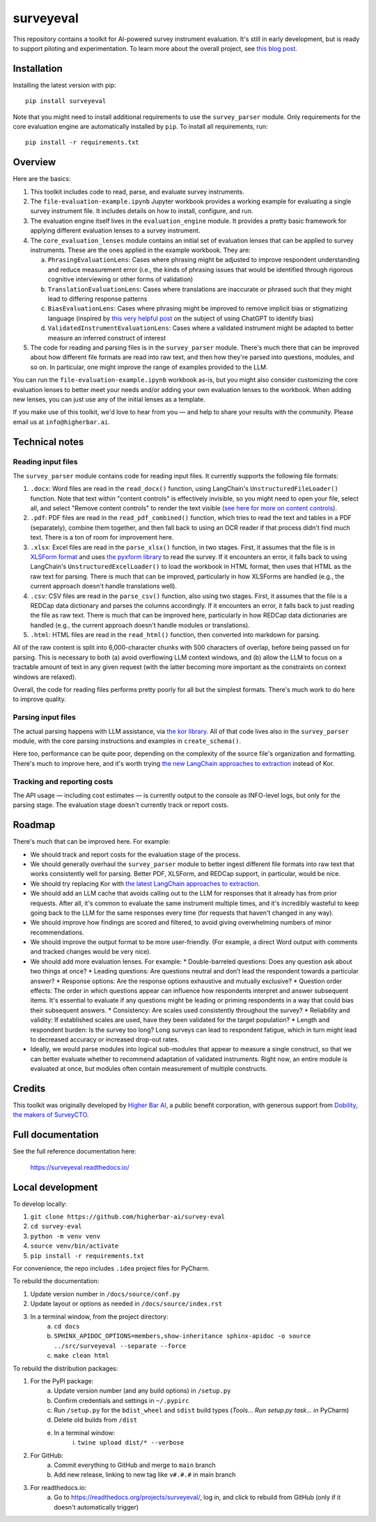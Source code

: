 ==========
surveyeval
==========

This repository contains a toolkit for AI-powered survey instrument evaluation. It's still in early development, but 
is ready to support piloting and experimentation. To learn more about the overall project, see 
`this blog post <https://www.linkedin.com/pulse/under-the-hood-ai-beyond-chatbots-christopher-robert-dquue>`_.

Installation
------------

Installing the latest version with pip::

    pip install surveyeval

Note that you might need to install additional requirements to use the ``survey_parser`` module. Only requirements for
the core evaluation engine are automatically installed by ``pip``. To install all requirements, run::

    pip install -r requirements.txt

Overview
---------

Here are the basics:

#. This toolkit includes code to read, parse, and evaluate survey instruments.
#. The ``file-evaluation-example.ipynb`` Jupyter workbook provides a working example for evaluating a single survey
   instrument file. It includes details on how to install, configure, and run.
#. The evaluation engine itself lives in the ``evaluation_engine`` module. It provides a pretty basic framework for
   applying different evaluation lenses to a survey instrument.
#. The ``core_evaluation_lenses`` module contains an initial set of evaluation lenses that can be applied to survey
   instruments. These are the ones applied in the example workbook. They are:

   a. ``PhrasingEvaluationLens``: Cases where phrasing might be adjusted to improve respondent understanding and reduce
      measurement error (i.e., the kinds of phrasing issues that would be identified through rigorous cognitive
      interviewing or other forms of validation)
   b. ``TranslationEvaluationLens``: Cases where translations are inaccurate or phrased such that they might lead to
      differing response patterns
   c. ``BiasEvaluationLens``: Cases where phrasing might be improved to remove implicit bias or stigmatizing language
      (inspired by `this very helpful post <https://www.linkedin.com/pulse/using-chatgpt-counter-bias-prejudice-discrimination-johannes-schunter/>`_
      on the subject of using ChatGPT to identify bias)
   d. ``ValidatedInstrumentEvaluationLens``: Cases where a validated instrument might be adapted to better measure an
      inferred construct of interest
#. The code for reading and parsing files is in the ``survey_parser`` module. There's much there that can be improved
   about how different file formats are read into raw text, and then how they're parsed into questions, modules, and so 
   on. In particular, one might improve the range of examples provided to the LLM.

You can run the ``file-evaluation-example.ipynb`` workbook as-is, but you might also consider customizing the
core evaluation lenses to better meet your needs and/or adding your own evaluation lenses to the workbook. When adding
new lenses, you can just use any of the initial lenses as a template.

If you make use of this toolkit, we'd love to hear from you — and help to share your results with the community. Please
email us at ``info@higherbar.ai``.

Technical notes
---------------

Reading input files
^^^^^^^^^^^^^^^^^^^

The ``survey_parser`` module contains code for reading input files. It currently supports the following
file formats:

1. ``.docx``: Word files are read in the ``read_docx()`` function, using LangChain's ``UnstructuredFileLoader()`` function.
   Note that text within "content controls" is effectively invisible, so you might need to open your file, select all, 
   and select "Remove content controls" to render the text visible 
   (`see here for more on content controls <https://learn.microsoft.com/en-us/office/client-developer/word/content-controls-in-word>`_).
2. ``.pdf``: PDF files are read in the ``read_pdf_combined()`` function, which tries to read the text and tables in a PDF
   (separately), combine them together, and then fall back to using an OCR reader if that process didn't find much 
   text. There is a ton of room for improvement here.
3. ``.xlsx``: Excel files are read in the ``parse_xlsx()`` function, in two stages. First, it assumes that the file is in
   `XLSForm format <https://xlsform.org/en/>`_ and uses `the pyxform library <https://github.com/XLSForm/pyxform>`_ to
   read the survey. If it encounters an error, it falls back to using LangChain's ``UnstructuredExcelLoader()`` to load
   the workbook in HTML format, then uses that HTML as the raw text for parsing. There is much that can be improved,
   particularly in how XLSForms are handled (e.g., the current approach doesn't handle translations well).
4. ``.csv``: CSV files are read in the ``parse_csv()`` function, also using two stages. First, it assumes that the file
   is a REDCap data dictionary and parses the columns accordingly. If it encounters an error, it falls back to just
   reading the file as raw text. There is much that can be improved here, particularly in how REDCap data 
   dictionaries are handled (e.g., the current approach doesn't handle modules or translations).
5. ``.html``: HTML files are read in the ``read_html()`` function, then converted into markdown for parsing.

All of the raw content is split into 6,000-character chunks with 500 characters of overlap, before being passed on
for parsing. This is necessary to both (a) avoid overflowing LLM context windows, and (b) allow the LLM to focus on
a tractable amount of text in any given request (with the latter becoming more important as the constraints on context
windows are relaxed).

Overall, the code for reading files performs pretty poorly for all but the simplest formats. There's much work to do
here to improve quality.

Parsing input files
^^^^^^^^^^^^^^^^^^^

The actual parsing happens with LLM assistance, via `the kor library <https://github.com/eyurtsev/kor>`_. All of that
code lives also in the ``survey_parser`` module, with the core parsing instructions and examples in ``create_schema()``.

Here too, performance can be quite poor, depending on the complexity of the source file's organization and formatting.
There's much to improve here, and it's worth trying 
`the new LangChain approaches to extraction <https://python.langchain.com/docs/use_cases/extraction/>`_ instead of Kor.

Tracking and reporting costs
^^^^^^^^^^^^^^^^^^^^^^^^^^^^

The API usage — including cost estimates — is currently output to the console as INFO-level logs, but only for the
parsing stage. The evaluation stage doesn't currently track or report costs.

Roadmap
-------

There's much that can be improved here. For example:

* We should track and report costs for the evaluation stage of the process.
* We should generally overhaul the ``survey_parser`` module to better ingest different file formats into
  raw text that works consistently well for parsing. Better PDF, XLSForm, and REDCap support, in particular, would be
  nice.
* We should try replacing Kor with 
  `the latest LangChain approaches to extraction <https://python.langchain.com/docs/use_cases/extraction/>`_.
* We should add an LLM cache that avoids calling out to the LLM for responses that it already has from prior requests.
  After all, it's common to evaluate the same instrument multiple times, and it's incredibly wasteful to 
  keep going back to the LLM for the same responses every time (for requests that haven't changed in any way).
* We should improve how findings are scored and filtered, to avoid giving overwhelming numbers of minor 
  recommendations.
* We should improve the output format to be more user-friendly. (For example, a direct Word output with comments and 
  tracked changes would be very nice).
* We should add more evaluation lenses. For example:
  * Double-barreled questions: Does any question ask about two things at once?
  * Leading questions: Are questions neutral and don’t lead the respondent towards a particular answer?
  * Response options: Are the response options exhaustive and mutually exclusive?
  * Question order effects: The order in which questions appear can influence how respondents interpret and answer subsequent items. It's essential to evaluate if any questions might be leading or priming respondents in a way that could bias their subsequent answers.
  * Consistency: Are scales used consistently throughout the survey?
  * Reliability and validity: If established scales are used, have they been validated for the target population?
  * Length and respondent burden: Is the survey too long? Long surveys can lead to respondent fatigue, which in turn might lead to decreased accuracy or increased drop-out rates.
* Ideally, we would parse modules into logical sub-modules that appear to measure a single construct, so that we can
  better evaluate whether to recommend adaptation of validated instruments. Right now, an entire module is evaluated
  at once, but modules often contain measurement of multiple constructs.

Credits
-------

This toolkit was originally developed by `Higher Bar AI <https://higherbar.ai>`_, a public benefit corporation, with
generous support from `Dobility, the makers of SurveyCTO <https://surveycto.com>`_.

Full documentation
------------------

See the full reference documentation here:

    https://surveyeval.readthedocs.io/

Local development
-----------------

To develop locally:

#. ``git clone https://github.com/higherbar-ai/survey-eval``
#. ``cd survey-eval``
#. ``python -m venv venv``
#. ``source venv/bin/activate``
#. ``pip install -r requirements.txt``

For convenience, the repo includes ``.idea`` project files for PyCharm.

To rebuild the documentation:

#. Update version number in ``/docs/source/conf.py``
#. Update layout or options as needed in ``/docs/source/index.rst``
#. In a terminal window, from the project directory:
    a. ``cd docs``
    b. ``SPHINX_APIDOC_OPTIONS=members,show-inheritance sphinx-apidoc -o source ../src/surveyeval --separate --force``
    c. ``make clean html``

To rebuild the distribution packages:

#. For the PyPI package:
    a. Update version number (and any build options) in ``/setup.py``
    b. Confirm credentials and settings in ``~/.pypirc``
    c. Run ``/setup.py`` for the ``bdist_wheel`` and ``sdist`` build types (*Tools... Run setup.py task...* in PyCharm)
    d. Delete old builds from ``/dist``
    e. In a terminal window:
        i. ``twine upload dist/* --verbose``
#. For GitHub:
    a. Commit everything to GitHub and merge to ``main`` branch
    b. Add new release, linking to new tag like ``v#.#.#`` in main branch
#. For readthedocs.io:
    a. Go to https://readthedocs.org/projects/surveyeval/, log in, and click to rebuild from GitHub (only if it
       doesn't automatically trigger)

